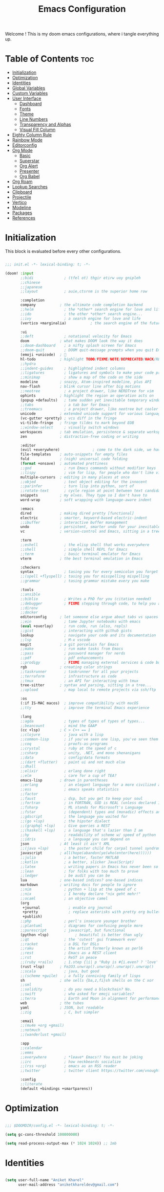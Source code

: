 #+title: Emacs Configuration
#+email: aniketkhareldev@gmail.com
#+PROPERTY reader-args:emacs-lisp :tangle ./config.el :mkdirp yes

Welcome ! This is my doom emacs configurations, where i tangle everything up.

* Table of Contents :toc:
- [[#initialization][Initialization]]
- [[#optimization][Optimization]]
- [[#identities][Identities]]
- [[#global-variables][Global Variables]]
- [[#custom-variables][Custom Variables]]
- [[#user-interface][User Interface]]
  - [[#dashboard][Dashboard]]
  - [[#fonts][Fonts]]
  - [[#theme][Theme]]
  - [[#line-numbers][Line Numbers]]
  - [[#transparency-and-alphas][Transparency and Alphas]]
  - [[#visual-fill-column][Visual Fill Column]]
- [[#eighty-column-rule][Eighty Column Rule]]
- [[#rainbow-mode][Rainbow Mode]]
- [[#editorconfig][Editorconfig]]
- [[#org-mode][Org Mode]]
  - [[#basic][Basic]]
  - [[#superstar][Superstar]]
  - [[#org-alert][Org Alert]]
  - [[#presenter][Presenter]]
  - [[#org-babel][Org Babel]]
- [[#org-roam][Org Roam]]
- [[#lookup-searches][Lookup Searches]]
- [[#clipboard][Clipboard]]
- [[#projectile][Projectile]]
- [[#vertico][Vertico]]
- [[#modeline][Modeline]]
- [[#packages][Packages]]
- [[#references][References]]

* Initialization

This block is evaluated before every other configurations.

#+begin_src emacs-lisp :tangle ./init.el :mkdirp yes

;;; init.el -*- lexical-binding: t; -*-

(doom! :input
       ;;bidi              ; (tfel ot) thgir etirw uoy gnipleh
       ;;chinese
       ;;japanese
       ;;layout            ; auie,ctsrnm is the superior home row

       :completion
       company           ; the ultimate code completion backend
       ;;helm              ; the *other* search engine for love and life
       ;;ido               ; the other *other* search engine...
       ;;ivy               ; a search engine for love and life
       (vertico +marginalia)           ; the search engine of the future

       :ui
       ;;deft              ; notational velocity for Emacs
       doom              ; what makes DOOM look the way it does
       ;;doom-dashboard    ; a nifty splash screen for Emacs
       ;;doom-quit         ; DOOM quit-message prompts when you quit Emacs
       (emoji +unicode)  ; 🙂
       hl-todo           ; highlight TODO/FIXME/NOTE/DEPRECATED/HACK/REVIEW
       ;;hydra
       ;;indent-guides     ; highlighted indent columns
       ;;ligatures         ; ligatures and symbols to make your code pretty again
       ;;minimap           ; show a map of the code on the side
       modeline          ; snazzy, Atom-inspired modeline, plus API
       nav-flash         ; blink cursor line after big motions
       ;;neotree           ; a project drawer, like NERDTree for vim
       ophints           ; highlight the region an operation acts on
       (popup +defaults)   ; tame sudden yet inevitable temporary windows
       ;;tabs              ; a tab bar for Emacs
       ;;treemacs          ; a project drawer, like neotree but cooler
       unicode           ; extended unicode support for various languages
       (vc-gutter +pretty) ; vcs diff in the fringe
       vi-tilde-fringe   ; fringe tildes to mark beyond EOB
       ;;window-select     ; visually switch windows
       workspaces        ; tab emulation, persistence & separate workspaces
       zen               ; distraction-free coding or writing

       :editor
       (evil +everywhere)               ; come to the dark side, we have cookies
       file-templates    ; auto-snippets for empty files
       fold              ; (nigh) universal code folding
       (format +onsave)  ; automated prettiness
       ;;god               ; run Emacs commands without modifier keys
       ;;lispy             ; vim for lisp, for people who don't like vim
       multiple-cursors  ; editing in many places at once
       ;;objed             ; text object editing for the innocent
       ;;parinfer          ; turn lisp into python, sort of
       ;;rotate-text       ; cycle region at point between text candidates
       snippets          ; my elves. They type so I don't have to
       word-wrap         ; soft wrapping with language-aware indent

       :emacs
       dired             ; making dired pretty [functional]
       electric          ; smarter, keyword-based electric-indent
       ;;ibuffer         ; interactive buffer management
       undo              ; persistent, smarter undo for your inevitable mistakes
       vc                ; version-control and Emacs, sitting in a tree

       :term
       ;;eshell            ; the elisp shell that works everywhere
       ;;shell             ; simple shell REPL for Emacs
       ;;term              ; basic terminal emulator for Emacs
       vterm             ; the best terminal emulation in Emacs

       :checkers
       syntax              ; tasing you for every semicolon you forget
       ;;(spell +flyspell) ; tasing you for misspelling mispelling
       ;;grammar           ; tasing grammar mistake every you make

       :tools
       ;;ansible
       ;;biblio            ; Writes a PhD for you (citation needed)
       ;;debugger          ; FIXME stepping through code, to help you add bugs
       ;;direnv
       ;;docker
       editorconfig      ; let someone else argue about tabs vs spaces
       ;;ein               ; tame Jupyter notebooks with emacs
       (eval +overlay)     ; run code, run (also, repls)
       ;;gist              ; interacting with github gists
       lookup              ; navigate your code and its documentation
       ;;lsp               ; M-x vscode
       magit             ; a git porcelain for Emacs
       ;;make              ; run make tasks from Emacs
       ;;pass              ; password manager for nerds
       ;;pdf               ; pdf enhancements
       ;;prodigy           ; FIXME managing external services & code builders
       rgb               ; creating color strings
       ;;taskrunner        ; taskrunner for all your projects
       ;;terraform         ; infrastructure as code
       ;;tmux              ; an API for interacting with tmux
       tree-sitter       ; syntax and parsing, sitting in a tree...
       ;;upload            ; map local to remote projects via ssh/ftp

       :os
       (:if IS-MAC macos)  ; improve compatibility with macOS
       ;;tty               ; improve the terminal Emacs experience

       :lang
       ;;agda              ; types of types of types of types...
       ;;beancount         ; mind the GAAP
       (cc +lsp)         ; C > C++ == 1
       ;;clojure           ; java with a lisp
       ;;common-lisp       ; if you've seen one lisp, you've seen them all
       ;;coq               ; proofs-as-programs
       ;;crystal           ; ruby at the speed of c
       ;;csharp            ; unity, .NET, and mono shenanigans
       ;;data              ; config/data formats
       ;;(dart +flutter)   ; paint ui and not much else
       ;;dhall
       ;;elixir            ; erlang done right
       ;;elm               ; care for a cup of TEA?
       emacs-lisp        ; drown in parentheses
       ;;erlang            ; an elegant language for a more civilized age
       ;;ess               ; emacs speaks statistics
       ;;factor
       ;;faust             ; dsp, but you get to keep your soul
       ;;fortran           ; in FORTRAN, GOD is REAL (unless declared INTEGER)
       ;;fsharp            ; ML stands for Microsoft's Language
       ;;fstar             ; (dependent) types and (monadic) effects and Z3
       ;;gdscript          ; the language you waited for
       ;;(go +lsp)         ; the hipster dialect
       ;;(graphql +lsp)    ; Give queries a REST
       ;;(haskell +lsp)    ; a language that's lazier than I am
       ;;hy                ; readability of scheme w/ speed of python
       ;;idris             ; a language you can depend on
       json              ; At least it ain't XML
       ;;(java +lsp)       ; the poster child for carpal tunnel syndrome
       javascript        ; all(hope(abandon(ye(who(enter(here))))))
       ;;julia             ; a better, faster MATLAB
       ;;kotlin            ; a better, slicker Java(Script)
       ;;latex             ; writing papers in Emacs has never been so fun
       ;;lean              ; for folks with too much to prove
       ;;ledger            ; be audit you can be
       lua               ; one-based indices? one-based indices
       markdown          ; writing docs for people to ignore
       ;;nim               ; python + lisp at the speed of c
       ;;nix               ; I hereby declare "nix geht mehr!"
       ;;ocaml             ; an objective camel
       (org
        +journal             ; enable org journal
        +pretty              ; replace asterisks with pretty org bullets
        +publish)
       ;;php               ; perl's insecure younger brother
       ;;plantuml          ; diagrams for confusing people more
       ;;purescript        ; javascript, but functional
       (python +lsp)            ; beautiful is better than ugly
       ;;qt                ; the 'cutest' gui framework ever
       ;;racket            ; a DSL for DSLs
       ;;raku              ; the artist formerly known as perl6
       ;;rest              ; Emacs as a REST client
       ;;rst               ; ReST in peace
       ;;(ruby +rails)     ; 1.step {|i| p "Ruby is #{i.even? ? 'love' : 'life'}"}
       (rust +lsp)       ; Fe2O3.unwrap().unwrap().unwrap().unwrap()
       ;;scala             ; java, but good
       ;;(scheme +guile)   ; a fully conniving family of lisps
       sh                ; she sells {ba,z,fi}sh shells on the C xor
       ;;sml
       ;;solidity          ; do you need a blockchain? No.
       ;;swift             ; who asked for emoji variables?
       ;;terra             ; Earth and Moon in alignment for performance.
       web               ; the tubes
       yaml              ; JSON, but readable
       ;;zig               ; C, but simpler

       :email
       ;;(mu4e +org +gmail)
       ;;notmuch
       ;;(wanderlust +gmail)

       :app
       ;;calendar
       ;;emms
       ;;everywhere        ; *leave* Emacs!? You must be joking
       ;;irc               ; how neckbeards socialize
       ;;(rss +org)        ; emacs as an RSS reader
       ;;twitter           ; twitter client https://twitter.com/vnought

       :config
       ;;literate
       (default +bindings +smartparens))

#+end_src

#+RESULTS:

* Optimization

#+begin_src emacs-lisp

;;; $DOOMDIR/config.el -*- lexical-binding: t; -*-

(setq gc-cons-threshold 100000000)

(setq read-process-output-max (* 1024 1024)) ;; 1mb

#+end_src

* Identities

#+begin_src emacs-lisp

(setq user-full-name "Aniket Kharel"
      user-mail-address "aniketkhareldev@gmail.com")

#+end_src

* Global Variables

#+begin_src emacs-lisp

(setq global_font "CaskaydiaCove Nerd Font")
(setq global_font_size 15)
(setq global_font_weight 'Regular)
(setq global_variable_pitch_font "CaskaydiaCove Nerd Font")
(setq global_variable_pitch_font_weight 15)

#+end_src

* Custom Variables

#+begin_src emacs-lisp

(custom-set-variables
 '(org-directory "~/org")
 '(org-agenda-files (list org-directory)))

#+end_src

* User Interface

** Dashboard

#+begin_src emacs-lisp

(setq initial-buffer-choice "~/.config/doom/start.org")

(define-minor-mode start-mode
  "Provide functions for custom start page."
  :lighter " start"
  :keymap (let ((map (make-sparse-keymap)))
          ;;(define-key map (kbd "M-z") 'eshell)
            (evil-define-key 'normal start-mode-map
              (kbd "1") '(lambda () (interactive) (find-file "~/.config/doom/doom.org"))
              (kbd "2") '(lambda () (interactive) (find-file "~/.config/doom/init.el"))
              (kbd "3") '(lambda () (interactive) (find-file "~/.config/doom/packages.el")))
          map))

;; make start.org read-only; use 'SPC t r' to toggle off read-only.
(add-hook 'start-mode-hook 'read-only-mode)
(provide 'start-mode)

#+end_src

** Fonts

#+begin_src emacs-lisp

(setq doom-font (font-spec :family global_font :size global_font_size
                           :weight global_font_weight)
     doom-variable-pitch-font (font-spec :family global_variable_pitch_font
                                         :size global_variable_pitch_font_weight ))

#+end_src

** Theme

#+begin_src emacs-lisp

(setq doom-theme 'doom-one)

#+end_src

** Line Numbers

#+begin_src emacs-lisp

(setq display-line-numbers-type 'relative)

(dolist (mode '(org-mode-hook
                eshell-mode-hook))
  (add-hook mode (lambda () (display-line-numbers-mode 0))))

#+end_src

** Transparency and Alphas

#+begin_src emacs-lisp

(set-frame-parameter (selected-frame) 'alpha 100)
(add-to-list 'default-frame-alist '(alpha 100 100))

#+end_src

#+RESULTS:
: ((alpha 90 90) (buffer-predicate . doom-buffer-frame-predicate) (right-divider-width . 1) (bottom-divider-width . 1) (alpha 100 100) (vertical-scroll-bars) (tool-bar-lines . 0) (menu-bar-lines . 0) (left-fringe . 8) (right-fringe . 8))

** Visual Fill Column

#+begin_src emacs-lisp

(setq visual-fill-column-width 110
      visual-fill-column-center-text t)

#+end_src

* Eighty Column Rule

#+begin_src emacs-lisp

(add-hook 'prog-mode-hook #'display-fill-column-indicator-mode)

#+end_src

* Rainbow Mode

#+begin_src emacs-lisp

(use-package rainbow-mode
  :hook org-mode prog-mode)

#+end_src

* Editorconfig

#+begin_src emacs-lisp

(editorconfig-mode 1)

#+end_src

* Org Mode

** Basic

#+begin_src emacs-lisp

(defun aniketdev/org-mode-setup ()
  (org-indent-mode)
  (variable-pitch-mode 1)
  (visual-line-mode 1))

(use-package org
  :hook (org-mode . aniketdev/org-mode-setup)
  :config
  (setq
   org-ellipsis " ▼ "
   org-superstar-headline-bullets-list '("◉" "●" "○" "◆" "●" "○" "◆")
   org-superstar-itembullet-alist '((?+ . ?➤) (?- . ?✦))
   org-log-done 'time
   org-hide-emphasis-markers t); changes +/- symbols in item lists
  ;; Download the sound at https://freesound.org/people/.Andre_Onate/sounds/484665/
  ;; https://www.myinstants.com/en/instant/aww/
  (setq org-clock-sound "~/dotfiles/.config/doom/aww.wav")

  (setq org-agenda-start-with-log-mode t)
  (setq org-log-done 'time)
  (setq org-log-into-drawer t)

  (setq org-agenda-files
        '("~/org/agendas/todos.org")
        ;; org-fancy-priorities-list '("[A]" "[B]" "[C]")
        ;; org-fancy-priorities-list '("❗" "[B]" "[C]")
        org-fancy-priorities-list '("🟥" "🟧" "🟨")
        org-priority-faces
        '((?A :foreground "#ff6c6b" :weight bold)
          (?B :foreground "#98be65" :weight bold)
          (?C :foreground "#c678dd" :weight bold))
        org-agenda-block-separator 8411)

  (require 'org-habit)
  (add-to-list 'org-modules 'org-habit)
  (setq org-habit-graph-column 60)

  (setq org-todo-keywords
        '((sequence "TODO(t)" "NEXT(n)" "|" "DONE(d!)")
          (sequence "BACKLOG(b)" "PLAN(p)" "READY(r)" "ACTIVE(a)" "REVIEW(v)" "WAIT(w@/!)" "HOLD(h)" "|" "COMPLETED(c)" "CANC(k@)")))

  (setq org-refile-targets
        '(("Archive.org" :maxlevel . 1)
          ("Tasks.org" :maxlevel . 1)))

  ;; Save Org buffers after refiling!
  (advice-add 'org-refile :after 'org-save-all-org-buffers)

  (setq org-tag-alist
        '((:startgroup)
                                        ; Put mutually exclusive tags here
          (:endgroup)
          ("@errand" . ?E)
          ("@home" . ?H)
          ("@work" . ?W)
          ("agenda" . ?a)
          ("planning" . ?p)
          ("publish" . ?P)
          ("batch" . ?b)
          ("note" . ?n)
          ("idea" . ?i)))

  ;; Configure custom agenda views
  (setq org-agenda-custom-commands
        '(("d" "Dashboard"
           ((agenda "" ((org-deadline-warning-days 7)))
            (todo "NEXT"
                  ((org-agenda-overriding-header "Next Tasks")))
            (tags-todo "agenda/ACTIVE" ((org-agenda-overriding-header "Active Projects")))))

          ("n" "Next Tasks"
           ((todo "NEXT"
                  ((org-agenda-overriding-header "Next Tasks")))))

          ("W" "Work Tasks" tags-todo "+work-email")

          ;; Low-effort next actions
          ("e" tags-todo "+TODO=\"NEXT\"+Effort<15&+Effort>0"
           ((org-agenda-overriding-header "Low Effort Tasks")
            (org-agenda-max-todos 20)
            (org-agenda-files org-agenda-files)))

          ("w" "Workflow Status"
           ((todo "WAIT"
                  ((org-agenda-overriding-header "Waiting on External")
                   (org-agenda-files org-agenda-files)))
            (todo "REVIEW"
                  ((org-agenda-overriding-header "In Review")
                   (org-agenda-files org-agenda-files)))
            (todo "PLAN"
                  ((org-agenda-overriding-header "In Planning")
                   (org-agenda-todo-list-sublevels nil)
                   (org-agenda-files org-agenda-files)))
            (todo "BACKLOG"
                  ((org-agenda-overriding-header "Project Backlog")
                   (org-agenda-todo-list-sublevels nil)
                   (org-agenda-files org-agenda-files)))
            (todo "READY"
                  ((org-agenda-overriding-header "Ready for Work")
                   (org-agenda-files org-agenda-files)))
            (todo "ACTIVE"
                  ((org-agenda-overriding-header "Active Projects")
                   (org-agenda-files org-agenda-files)))
            (todo "COMPLETED"
                  ((org-agenda-overriding-header "Completed Projects")
                   (org-agenda-files org-agenda-files)))
            (todo "CANC"
                  ((org-agenda-overriding-header "Cancelled Projects")
                   (org-agenda-files org-agenda-files)))))))

  (setq org-capture-templates
        `(("t" "Tasks / Projects")
          ("tt" "Task" entry (file+olp "~/org/templates/Tasks.org" "Inbox")
           "* TODO %?\n  %U\n  %a\n  %i" :empty-lines 1)

          ("j" "Journal Entries")
          ("jj" "Journal" entry
           (file+olp+datetree "~/org/templates/Journal.org")
           "\n* %<%I:%M %p> - Journal :journal:\n\n%?\n\n"
           ;; ,(dw/read-file-as-string "~/Notes/Templates/Daily.org")
           :clock-in :clock-resume
           :empty-lines 1)
          ("jm" "Meeting" entry
           (file+olp+datetree "~/org/templates/Journal.org")
           "* %<%I:%M %p> - %a :meetings:\n\n%?\n\n"
           :clock-in :clock-resume
           :empty-lines 1)

          ("w" "Workflows")
          ("we" "Checking Email" entry (file+olp+datetree "~/.org/templates/Journal.org")
           "* Checking Email :email:\n\n%?" :clock-in :clock-resume :empty-lines 1)

          ("m" "Metrics Capture")
          ("mw" "Weight" table-line (file+headline "~/org/templates/Metrics.org" "Weight")
           "| %U | %^{Weight} | %^{Notes} |" :kill-buffer t)))

  (define-key global-map (kbd "C-c j")
    (lambda () (interactive) (org-capture nil "jj"))))

#+end_src

** Superstar

#+begin_src emacs-lisp

(add-hook 'org-mode-hook
          (lambda ()
            (org-superstar-mode 1)
        ))

#+end_src

** Org Alert

#+begin_src emacs-lisp

(use-package org-alert
  :ensure t)
(setq alert-default-style 'libnotify)
(setq org-alert-interval 300
      org-alert-notify-cutoff 10
      org-alert-notify-after-event-cutoff 10)

#+end_src

** Presenter

#+begin_src emacs-lisp

(defun aniketdev/org-mode-visual-fill ()
  (setq visual-fill-column-width 100
        visual-fill-column-center-text t)
  (visual-fill-column-mode 1))

(use-package visual-fill-column
  :hook (org-mode . aniketdev/org-mode-visual-fill))

(defun my/org-present-prepare-slide ()
  ;; Show only top-level headlines
  (org-overview)

  ;; Unfold the current entry
  (org-fold-show-entry)

  ;; Show only direct subheadings of the slide but don't expand them
  (org-fold-show-children))

(defun my/org-present-start ()
  ;; Tweak font sizes
  (setq-local face-remapping-alist '((default (:height 1.5) variable-pitch)
                                     (header-line (:height 4.0) variable-pitch)
                                     (org-document-title (:height 1.75) org-document-title)
                                     (org-code (:height 1.55) org-code)
                                     (org-verbatim (:height 1.55) org-verbatim)
                                     (org-block (:height 1.25) org-block)
                                     (org-block-begin-line (:height 0.7) org-block)))

  ;; Set a blank header line string to create blank space at the top
  (setq header-line-format " ")

;; Replace list hyphen with dot
(font-lock-add-keywords 'org-mode
			'(("^ *\\([-]\\) "
			    (0 (prog1 () (compose-region (match-beginning 1) (match-end 1) "•"))))))

  ;; Display inline images automatically
  (org-display-inline-images)

  ;; Center the presentation and wrap lines
  (visual-fill-column-mode 1)
  (visual-line-mode 1))

(defun my/org-present-end ()
  ;; Reset font customizations
  (setq-local face-remapping-alist '((default variable-pitch default)))

  ;; Clear the header line string so that it isn't displayed
  (setq header-line-format nil)

  ;; Stop displaying inline images
  (org-remove-inline-images)

  ;; Stop centering the document
  (visual-fill-column-mode 0)
  (visual-line-mode 0))

;; Turn on variable pitch fonts in Org Mode buffers
(add-hook 'org-mode-hook 'variable-pitch-mode)

;; Register hooks with org-present
(add-hook 'org-present-mode-hook 'my/org-present-start)
(add-hook 'org-present-mode-quit-hook 'my/org-present-end)
(add-hook 'org-present-after-navigate-functions 'my/org-present-prepare-slide)

#+end_src

** Org Babel

#+begin_src emacs-lisp

(org-babel-do-load-languages
  'org-babel-load-languages
  '((emacs-lisp . t)
    (python . t)))

(setq org-confirm-babel-evaluate nil)

#+end_src

* Org Roam

#+begin_src emacs-lisp

(use-package org-roam
  :ensure t
  :init
  (setq org-roam-v2-ack t)
  (setq org-roam-node-display-template (concat "${title:*} " (propertize "${tags:10}" 'face 'org-tag)))
  :custom
  (org-roam-directory "~/org/org-roam")
  (org-roam-completion-everywhere t)
  (org-roam-capture-templates
   '(("d" "default" plain
      "%?"
      :if-new (file+head "%<%Y%m%d%H%M%S>-${slug}.org" "#+title: ${title}\n")
      :unnarrowed t)
     ;; programming languages
     ("l" "programming language" plain
      (file "~/dotfiles/.config/doom/templates/pl.org")
      :if-new (file+head "%<%Y%m%d%H%M%S>-${slug}.org" "#+title: ${title}\n")
      :unnarrowed t)
     ;; book notes
     ("b" "book notes" plain
      (file "~/dotfiles/.config/doom/templates/book.org")
      :if-new (file+head "%<%Y%m%d%H%M%S>-${slug}.org" "#+title: ${title}\n")
      :unnarrowed t)
     ;; project and tags
     ("p" "project" plain
      (file "~/dotfiles/.config/doom/templates/projects.org")
      :if-new (file+head "%<%Y%m%d%H%M%S>-${slug}.org" "#+title: ${title}\n#+filetags: Project")
      :unnarrowed t)
     ))
  :bind (("C-c n l" . org-roam-buffer-toggle)
         ("C-c n f" . org-roam-node-find)
         ("C-c n i" . org-roam-node-insert)
         :map org-mode-map
         ("C-M-i" . completion-at-point))
  :config
  (org-roam-db-autosync-enable))

#+end_src

* Lookup Searches

#+begin_src emacs-lisp

(after! +lookup
  (setq +lookup-provider-url-alist
        '(("Google" "https://www.google.com/search?q=%s")
          ("DuckDuckGo" "https://duckduckgo.com/?q=%s"))))

#+end_src

* Clipboard

#+begin_src emacs-lisp

(setq x-select-enable-clipboard-manager nil)

#+end_src

* Projectile

#+begin_src emacs-lisp

(setq projectile-project-search-path '("~/Projects"))

#+end_src

* Vertico

#+begin_src emacs-lisp

(use-package marginalia
  :after vertico
  :ensure t
  :custom
  (marginalia-annotators '(marginalia-annotators-heavy marginalia-annotators-light nil))
  :init
  (marginalia-mode))

#+end_src

* Modeline

#+begin_src emacs-lisp

(setq doom-modeline-support-imenu t)
(setq doom-modeline-height 25)
(setq doom-modeline-bar-width 4)
(setq doom-modeline-hud nil)
(setq doom-modeline-window-width-limit 85)
(setq doom-modeline-icon t)
(setq doom-modeline-major-mode-icon t)
(setq doom-modeline-major-mode-color-icon t)
(setq doom-modeline-buffer-state-icon nil)
(setq doom-modeline-buffer-modification-icon t)
(setq doom-modeline-time-icon t)
(setq doom-modeline-unicode-fallback nil)
(setq doom-modeline-buffer-name t)
(setq doom-modeline-highlight-modified-buffer-name t)
(setq doom-modeline-minor-modes nil)
(setq doom-modeline-enable-word-count nil)

#+end_src

* Packages

#+begin_src emacs-lisp :tangle ./packages.el :mkdirp yes

;; -*- no-byte-compile: t; -*-
;;; $DOOMDIR/packages.el

;; personal wiki
(package! org-roam)

;; tide
(package! tide)

;; org-superstar
(package! org-superstar)

;; visual-fill-column
(package! visual-fill-column)

;; org-present
(package! org-present)

;; org-lert
(package! org-alert)

;; web-tools
(package! org-web-tools)

;; marginalia
(package! marginalia)

;; rainbow mode
(package! rainbow-mode)

#+end_src

* References

- [[https://systemcrafters.net/emacs-tips/streamline-completions-with-vertico/][Streamline completion with vertico.]]
- [[https://systemcrafters.net/build-a-second-brain-in-emacs/capturing-notes-efficiently/][Capturing notes with org roam.]]
